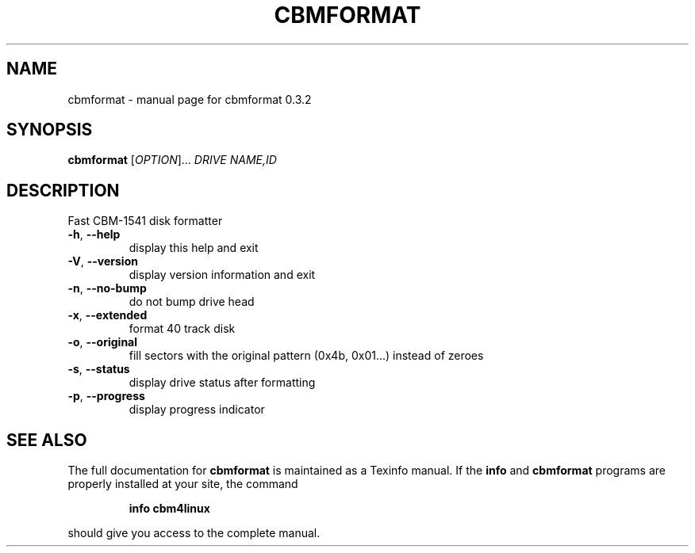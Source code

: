 .\" DO NOT MODIFY THIS FILE!  It was generated by help2man 1.27.
.TH CBMFORMAT "1" "September 2003" "cbmformat 0.3.2" "User Commands"
.SH NAME
cbmformat \- manual page for cbmformat 0.3.2
.SH SYNOPSIS
.B cbmformat
[\fIOPTION\fR]... \fIDRIVE NAME,ID\fR
.SH DESCRIPTION
Fast CBM-1541 disk formatter
.TP
\fB\-h\fR, \fB\-\-help\fR
display this help and exit
.TP
\fB\-V\fR, \fB\-\-version\fR
display version information and exit
.TP
\fB\-n\fR, \fB\-\-no\-bump\fR
do not bump drive head
.TP
\fB\-x\fR, \fB\-\-extended\fR
format 40 track disk
.TP
\fB\-o\fR, \fB\-\-original\fR
fill sectors with the original pattern (0x4b, 0x01...)
instead of zeroes
.TP
\fB\-s\fR, \fB\-\-status\fR
display drive status after formatting
.TP
\fB\-p\fR, \fB\-\-progress\fR
display progress indicator
.SH "SEE ALSO"
The full documentation for
.B cbmformat
is maintained as a Texinfo manual.  If the
.B info
and
.B cbmformat
programs are properly installed at your site, the command
.IP
.B info cbm4linux
.PP
should give you access to the complete manual.
